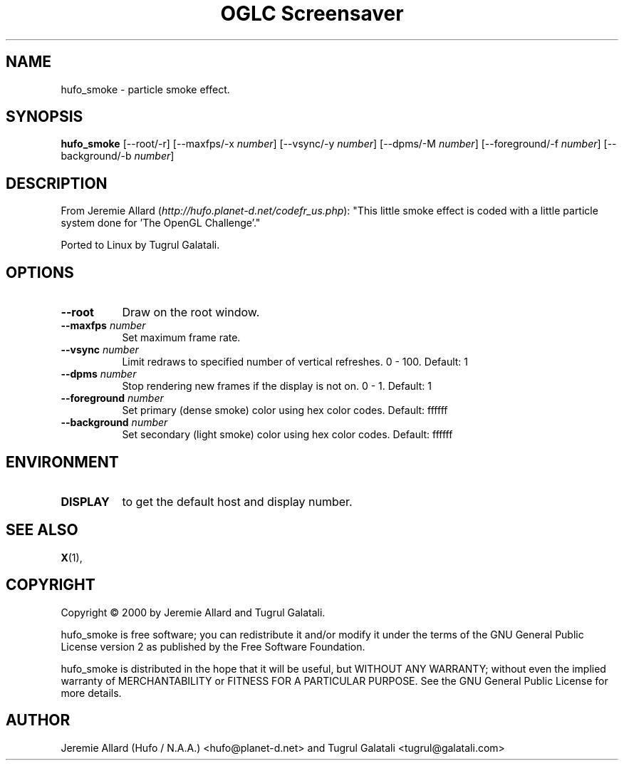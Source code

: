 .TH "OGLC Screensaver" 1 "" "X Version 11"
.de Ds
.Sp
.nf
..
.de De
.fi
..
.SH NAME
hufo_smoke - particle smoke effect.
.SH SYNOPSIS
.B hufo_smoke
[\--root/-r]
[\--maxfps/-x \fInumber\fP]
[\--vsync/-y \fInumber\fP]
[\--dpms/-M \fInumber\fP]
[\--foreground/-f \fInumber\fP]
[\--background/-b \fInumber\fP]
.SH DESCRIPTION
From Jeremie Allard (\fIhttp://hufo.planet-d.net/codefr_us.php\fP):
"This little smoke effect is coded with a little particle system done for 'The OpenGL Challenge'." 

Ported to Linux by Tugrul Galatali.
.SH OPTIONS
.TP 8
.B \--root
Draw on the root window.
.TP 8
.B \--maxfps \fInumber\fP
Set maximum frame rate.
.TP 8
.B \--vsync \fInumber\fP
Limit redraws to specified number of vertical refreshes.  0 - 100.  Default: 1
.TP 8
.B \--dpms \fInumber\fP
Stop rendering new frames if the display is not on.  0 - 1.  Default: 1
.TP 8
.B \--foreground \fInumber\fP
Set primary (dense smoke) color using hex color codes.  Default: ffffff
.TP 8
.B \--background \fInumber\fP
Set secondary (light smoke) color using hex color codes.  Default: ffffff
.SH ENVIRONMENT
.PP
.TP 8
.B DISPLAY
to get the default host and display number.
.SH SEE ALSO
.BR X (1),
.SH COPYRIGHT
Copyright \(co 2000 by Jeremie Allard and Tugrul Galatali.  

hufo_smoke is free software; you can redistribute it and/or modify
it under the terms of the GNU General Public License version 2 as
published by the Free Software Foundation.

hufo_smoke is distributed in the hope that it will be useful,
but WITHOUT ANY WARRANTY; without even the implied warranty of
MERCHANTABILITY or FITNESS FOR A PARTICULAR PURPOSE.  See the
GNU General Public License for more details.
.SH AUTHOR
Jeremie Allard (Hufo / N.A.A.) <hufo@planet-d.net> and Tugrul Galatali <tugrul@galatali.com>

